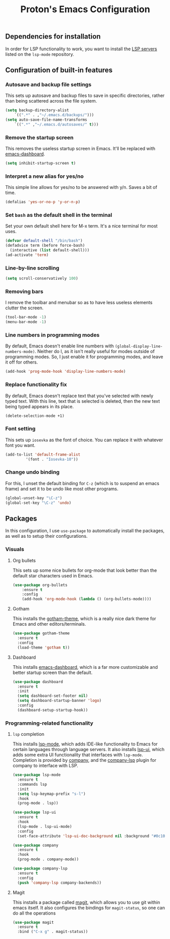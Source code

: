#+TITLE: Proton's Emacs Configuration
** Dependencies for installation
In order for LSP functionality to work, you want to install the [[https://github.com/emacs-lsp/lsp-mode#supported-languages][LSP servers]] listed on the =lsp-mode= repository.
** Configuration of built-in features
*** Autosave and backup file settings
This sets up autosave and backup files to save in specific directories, rather than being scattered across the file system.
#+BEGIN_SRC emacs-lisp
  (setq backup-directory-alist          
	  `((".*" . ,"~/.emacs.d/backups/")))    
  (setq auto-save-file-name-transforms          
	  `((".*" ,"~/.emacs.d/autosaves/" t)))
#+END_SRC
*** Remove the startup screen
This removes the useless startup screen in Emacs. It'll be replaced with [[https://github.com/emacs-dashboard/emacs-dashboard][emacs-dashboard]].
#+BEGIN_SRC emacs-lisp
  (setq inhibit-startup-screen t)
#+END_SRC
*** Interpret a new alias for yes/no
This simple line allows for yes/no to be answered with y/n. Saves a bit of time.
#+BEGIN_SRC emacs-lisp
  (defalias 'yes-or-no-p 'y-or-n-p)
#+END_SRC
*** Set =bash= as the default shell in the terminal
Set your own default shell here for M-x term. It's a nice terminal for most uses.
#+BEGIN_SRC emacs-lisp
  (defvar default-shell "/bin/bash")
  (defadvice term (before force-bash)
    (interactive (list default-shell)))
  (ad-activate 'term)
#+END_SRC
*** Line-by-line scrolling
#+BEGIN_SRC emacs-lisp
  (setq scroll-conservatively 100)
#+END_SRC
*** Removing bars
I remove the toolbar and menubar so as to have less useless elements clutter the screen.
#+BEGIN_SRC emacs-lisp
  (tool-bar-mode -1)
  (menu-bar-mode -1)
#+END_SRC
*** Line numbers in programming modes
By default, Emacs doesn't enable line numbers with =(global-display-line-numbers-mode)=. Neither do I, as it isn't really useful for modes outside of programming modes. So, I just enable it for programming modes, and leave it off for others.
#+BEGIN_SRC emacs-lisp
  (add-hook 'prog-mode-hook 'display-line-numbers-mode)
#+END_SRC
*** Replace functionality fix
By default, Emacs doesn't replace text that you've selected with newly typed text. With this line, text that is selected is deleted, then the new text being typed appears in its place.
#+BEGIN_SRC emacs-lisp
  (delete-selection-mode +1)
#+END_SRC
*** Font setting
This sets up =iosevka= as the font of choice. You can replace it with whatever font you want.
#+BEGIN_SRC emacs-lisp
  (add-to-list 'default-frame-alist
	       '(font . "Iosevka-10"))
#+END_SRC
*** Change undo binding
For this, I unset the default binding for =C-z= (which is to suspend an emacs frame) and set it to be 
undo like most other programs.
#+BEGIN_SRC emacs-lisp
  (global-unset-key "\C-z")
  (global-set-key "\C-z" 'undo)
#+END_SRC
** Packages
In this configuration, I use =use-package= to automatically install the packages,
 as well as to setup their configurations.
*** Visuals
**** Org bullets
This sets up some nice bullets for org-mode that look better than the default star characters used in Emacs.
#+BEGIN_SRC emacs-lisp
  (use-package org-bullets
      :ensure t
      :config
      (add-hook 'org-mode-hook (lambda () (org-bullets-mode))))
#+END_SRC
**** Gotham
This installs the [[https://github.com/wasamasa/gotham-theme][gotham-theme]], which is a really nice dark theme for Emacs and other editors/terminals.
#+BEGIN_SRC emacs-lisp
  (use-package gotham-theme
    :ensure t
    :config
    (load-theme 'gotham t))
#+END_SRC
**** Dashboard
This installs [[https://github.com/emacs-dashboard/emacs-dashboard][emacs-dashboard]], which is a far more customizable and better startup screen than the default.
#+BEGIN_SRC emacs-lisp
  (use-package dashboard
    :ensure t
    :init
    (setq dashboard-set-footer nil)
    (setq dashboard-startup-banner 'logo)
    :config
    (dashboard-setup-startup-hook))
#+END_SRC
*** Programming-related functionality
**** =lsp= completion
This installs [[https://github.com/emacs-lsp/lsp-mode][lsp-mode]], which adds IDE-like functionality to Emacs for certain languages through language servers. It also installs [[https://github.com/emacs-lsp/lsp-ui][lsp-ui]], which adds some extra UI functionality that interfaces with =lsp-mode=.
Completion is provided by [[http://company-mode.github.io/][company]], and the [[https://github.com/tigersoldier/company-lsp][company-lsp]] plugin for company to interface with LSP.
#+BEGIN_SRC emacs-lisp
  (use-package lsp-mode
    :ensure t
    :commands lsp
    :init
    (setq lsp-keymap-prefix "s-l")
    :hook
    (prog-mode . lsp))

  (use-package lsp-ui
    :ensure t
    :hook
    (lsp-mode . lsp-ui-mode)
    :config
    (set-face-attribute 'lsp-ui-doc-background nil :background "#0c1014"))

  (use-package company
    :ensure t
    :hook
    (prog-mode . company-mode))

  (use-package company-lsp
    :ensure t
    :config
    (push 'company-lsp company-backends))
#+END_SRC
**** Magit
This installs a package called [[https://github.com/magit/magit][magit]], which allows you to use git within emacs itself. It also configures 
the bindings for =magit-status=, so one can do all the operations 
#+BEGIN_SRC emacs-lisp
  (use-package magit
    :ensure t
    :bind ("C-x g" . magit-status))
#+END_SRC
